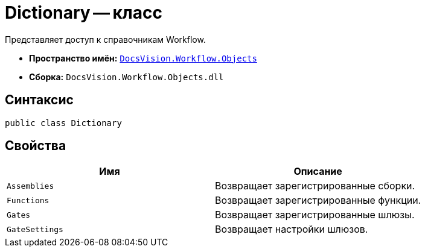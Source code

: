 = Dictionary -- класс

Представляет доступ к справочникам Workflow.

* *Пространство имён:* `xref:api/DocsVision/Workflow/Objects/Objects_NS.adoc[DocsVision.Workflow.Objects]`
* *Сборка:* `DocsVision.Workflow.Objects.dll`

== Синтаксис

[source,csharp]
----
public class Dictionary
----

== Свойства

[cols=",",options="header"]
|===
|Имя |Описание
|`Assemblies` |Возвращает зарегистрированные сборки.
|`Functions` |Возвращает зарегистрированные функции.
|`Gates` |Возвращает зарегистрированные шлюзы.
|`GateSettings` |Возвращает настройки шлюзов.
|===
